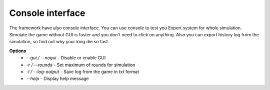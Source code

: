 Console interface
===================

The framework have also console interface. You can use console to test you Expert system for whole simulation.
Simulate the game without GUI is faster and you don't need to click on anything. Also you can export history log
from the simulation, so find out why your king die so fast.

**Options**
 * `--gui / --nogui` - Disable or enable GUI
 * `-r / --rounds` - Set maximum of rounds for simulation
 * `-l / --log-output` - Save log from the game in txt format
 * `--help` - Display help message

